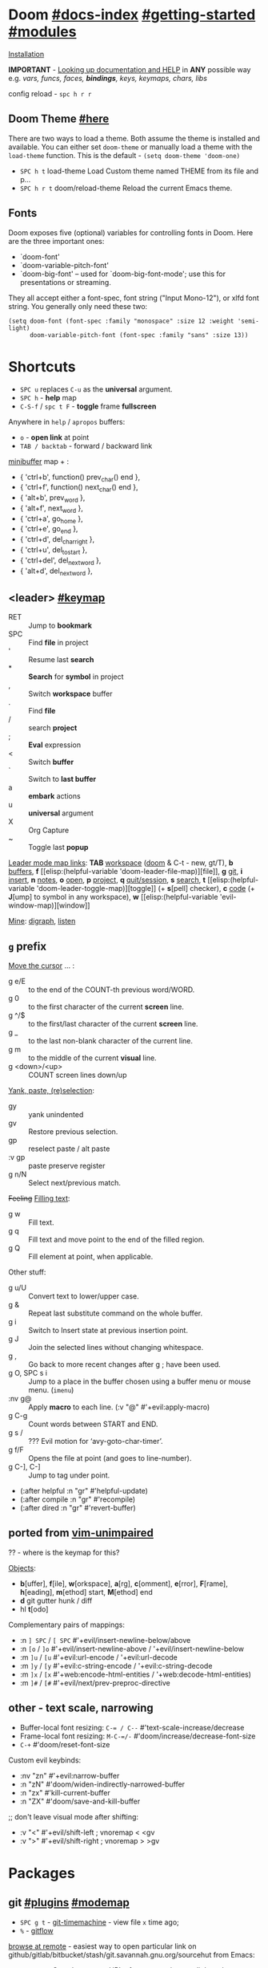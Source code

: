 * Doom [[file:~/.emacs.d/docs/index.org][#docs-index]] [[file:~/.emacs.d/docs/getting_started.org][#getting-started]] [[file:~/.emacs.d/docs/modules.org][#modules]]
[[https://www.emacswiki.org/emacs/GccEmacs][Installation]]

*IMPORTANT* - [[file:~/.emacs.d/docs/getting_started.org::*Looking up documentation and state from within Emacs][Looking up documentation and HELP]] in *ANY* possible way e.g. /vars,
funcs, faces, *bindings*, keys, keymaps, chars, libs/

config reload - ~spc h r r~

** Doom Theme [[https://github.com/hlissner/emacs-doom-themes][#here]]
There are two ways to load a theme. Both assume the theme is installed and
available. You can either set =doom-theme= or manually load a theme with the
=load-theme= function. This is the default - ~(setq doom-theme 'doom-one)~

- ~SPC h t~   load-theme Load Custom theme named THEME from its file and p...
- ~SPC h r t~ doom/reload-theme Reload the current Emacs theme.

** Fonts

Doom exposes five (optional) variables for controlling fonts in Doom. Here
are the three important ones:
+ `doom-font'
+ `doom-variable-pitch-font'
+ `doom-big-font' -- used for `doom-big-font-mode'; use this for
  presentations or streaming.

They all accept either a font-spec, font string ("Input Mono-12"), or xlfd
font string. You generally only need these two:
#+begin_src elisp
(setq doom-font (font-spec :family "monospace" :size 12 :weight 'semi-light)
      doom-variable-pitch-font (font-spec :family "sans" :size 13))
#+end_src

* Shortcuts
:PROPERTIES:
:Sources: [[file:~/.emacs.d/modules/config/default/+evil-bindings.el][+evil-bindings.el]], [[https://github.com/hlissner/doom-emacs/blob/96bea9e9ad4f3e3412472fa0f26a19d19be66a1a/modules/config/default/%2Bbindings.el][bindings.el]], [[file:~/.emacs.d/modules/editor/evil/config.el::;;; Keybinds][evil/config.el]]
:END:

- ~SPC u~ replaces ~C-u~ as the *universal* argument.
- ~SPC h~ - *help* map
- ~C-S-f~ / ~spc t F~ - *toggle* frame *fullscreen*

Anywhere in =help= / =apropos= buffers:
- ~o~ - *open link* at point
- ~TAB / backtab~ - forward / backward link

[[elisp:(helpful-variable 'minibuffer-local-map)][minibuffer]] map + :
- { 'ctrl+b',      function() prev_char() end             },
- { 'ctrl+f',      function() next_char() end             },
- { 'alt+b',       prev_word                              },
- { 'alt+f',       next_word                              },
- { 'ctrl+a',      go_home                                },
- { 'ctrl+e',      go_end                                 },
- { 'ctrl+d',      del_char_right                         },
- { 'ctrl+u',      del_to_start                           },
- { 'ctrl+del',    del_next_word                          },
- { 'alt+d',       del_next_word                          },

** <leader> [[elisp:(helpful-variable 'doom-leader-map)][#keymap]]
- RET :: Jump to *bookmark*
- SPC :: Find *file* in project
- ' :: Resume last *search*
- * :: *Search* for *symbol* in project
- , :: Switch *workspace* buffer
- . :: Find *file*
- / :: search *project*
- ; :: *Eval* expression
- < :: Switch *buffer*
- ` :: Switch to *last buffer*
- a :: *embark* actions
- u :: *universal* argument
- X :: Org Capture
- ~ :: Toggle last *popup*

_Leader mode map links_: *TAB* [[elisp:(helpful-variable 'doom-leader-workspace-map)][workspace]] ([[file:~/.emacs.d/modules/ui/workspaces/README.org::*Commands & Keybindings][doom]] & C-t - new, gt/T), *b* [[elisp:(helpful-variable 'doom-leader-buffer-map)][buffers]], *f* [[elisp:(helpful-variable
 'doom-leader-file-map)][file]], *g* [[elisp:(helpful-variable 'doom-leader-git-map)][git]], *i* [[elisp:(helpful-variable 'doom-leader-insert-map)][insert]], *n* [[elisp:(helpful-variable 'doom-leader-notes-map)][notes]], *o* [[elisp:(helpful-variable 'doom-leader-open-map)][open]], *p* [[elisp:(helpful-variable 'doom-leader-project-map)][project]], *q* [[elisp:(helpful-variable 'doom-leader-quit/session-map)][quit/session]], *s* [[elisp:(helpful-variable 'doom-leader-search-map)][search]], *t* [[elisp:(helpful-variable
 'doom-leader-toggle-map)][toggle]] (+ *s*[pell] checker), *c* [[elisp:(helpful-variable 'doom-leader-code-map)][code]] (+ *J*[ump] to symbol in any workspace), *w* [[elisp:(helpful-variable
 'evil-window-map)][window]]

_Mine_: [[elisp:(helpful-variable 'doom-leader-digraph-map)][digraph]], [[elisp:(helpful-variable 'doom-leader-listen-map)][listen]]
** ~g~ prefix
_Move the cursor_ ... :
- g e/E :: to the end of the COUNT-th previous word/WORD.
- g 0 :: to the first character of the current *screen* line.
- g ^/$ :: to the first/last character of the current *screen* line.
- g _ :: to the last non-blank character of the current line.
- g m :: to the middle of the current *visual* line.
- g <down>/<up> :: COUNT screen lines down/up

_Yank, paste, (re)selection_:
- gy :: yank unindented
- gv :: Restore previous selection.
- gp :: reselect paste / alt paste
- :v gp :: paste preserve register
- g n/N :: Select next/previous match.

+Feeling+ _Filling text_:
- g w :: Fill text.
- g q :: Fill text and move point to the end of the filled region.
- g Q :: Fill element at point, when applicable.

Other stuff:
- g u/U :: Convert text to lower/upper case.
- g & :: Repeat last substitute command on the whole buffer.
- g i :: Switch to Insert state at previous insertion point.
- g J :: Join the selected lines without changing whitespace.
- g , :: Go back to more recent changes after g ; have been used.
- g O, SPC s i :: Jump to a place in the buffer chosen using a buffer menu or
  mouse menu. (=imenu=)
- :nv g@ :: Apply *macro* to each line. (:v  "@"  #'+evil:apply-macro)
- g C-g :: Count words between START and END.
- g s / :: ??? Evil motion for ‘avy-goto-char-timer’.
- g f/F :: Opens the file at point (and goes to line-number).
- g C-], C-] :: Jump to tag under point.
- (:after helpful :n "gr" #'helpful-update)
- (:after compile :n "gr" #'recompile)
- (:after dired :n "gr" #'revert-buffer)

** ported from [[https://github.com/tpope/vim-unimpaired][vim-unimpaired]]
?? - where is the keymap for this?

_Objects_:
- *b*[uffer], *f*[ile], *w*[orkspace], *a*[rg], *c*[omment], *e*[rror], *F*[rame], *h*[eading],
  *m*[ethod] start, *M*[ethod] end
- *d* git gutter hunk / diff
- hl *t*[odo]

Complementary pairs of mappings:
- :n  ~] SPC~ / ~[ SPC~  #'+evil/insert-newline-below/above
- :n  ~[o~ / ~]o~   #'+evil/insert-newline-above / '+evil/insert-newline-below
- :m  ~]u~ / ~[u~   #'+evil:url-encode / '+evil:url-decode
- :m  ~]y~ / ~[y~   #'+evil:c-string-encode / '+evil:c-string-decode
- :m ~]x~ / ~[x~  #'+web:encode-html-entities / '+web:decode-html-entities)
- :m  ~]#~ / ~[#~   #'+evil/next/prev-preproc-directive

** other - text scale, narrowing

- Buffer-local font resizing: ~C-= / C--~ #'text-scale-increase/decrease
- Frame-local font resizing: ~M-C-=/-~  #'doom/increase/decrease-font-size
- ~C-+~   #'doom/reset-font-size

Custom evil keybinds:
- :nv "zn"    #'+evil:narrow-buffer
- :n  "zN"    #'doom/widen-indirectly-narrowed-buffer
- :n  "zx"    #'kill-current-buffer
- :n  "ZX"    #'doom/save-and-kill-buffer

;; don't leave visual mode after shifting:
- :v  "<"     #'+evil/shift-left  ; vnoremap < <gv
- :v  ">"     #'+evil/shift-right  ; vnoremap > >gv

* Packages
** git [[file:~/.emacs.d/modules/tools/magit/README.org::*Plugins][#plugins]] [[elisp:(helpful-variable 'doom-leader-git-map)][#modemap]]
- ~SPC g t~ - [[https://github.com/emacsmirror/git-timemachine][git-timemachine]] - view file =x= time ago;
- ~%~ - [[https://github.com/petervanderdoes/gitflow-avh][gitflow]]

[[https://github.com/rmuslimov/browse-at-remote][browse at remote]] - easiest way to open particular link on
github/gitlab/bitbucket/stash/git.savannah.gnu.org/sourcehut from Emacs:
- ~SPC g Y~ - Copy homepage URL of current project to clipboard.
- ~SPC g y~ - Copy URL to current file (and line if selection is active) to
  clipboard.
- ~SPC g o h~ - Open homepage for current project in browser.
- ~SPC g o o~ - Open URL to current file (and line if selection is active) in
  browser

** evil [[file:~/.emacs.d/modules/editor/evil/README.org::*Features][#features]]
[[file:~/.emacs.d/modules/editor/evil/README.org::*Custom Text Objects][Custom Text Objects]]

- *[[https://github.com/emacs-evil/evil-collection][evil-collection]]* - plugin used as a foundation for flag =+everywhere=, which
  enables evilified keybinds everywhere possible.
- *[[https://github.com/emacs-evil/evil-surround#usage][evil-surround]]* - ~ys~, ~cs~, ~ds~ & [[elisp:(helpful-variable 'evil-surround-mode-map)][modemap]]
- *[[https://github.com/hlissner/evil-multiedit#usage][evil-multiedit]]* - ~M-d / D~ , ~RET~ to exclude, ~C-M-D~ to restore last group. Ex
  command that allows to invoke evil-multiedit with a regular expression -
  =ie[dit]=. There is also a [[https://www.youtube.com/watch?v=zXdT5jY_ui0&list=PLhXZp00uXBk4np17N39WvB80zgxlZfVwj&index=8][quick vid tut]]. Also ~R~ - #'evil-multiedit-match-all.
- *evil-mc* - ~gz ..~. Which-key available. For some reason kbds in
  [[file:~/.emacs.d/.local/straight/repos/evil-collection/modes/evil-mc/evil-collection-evil-mc.el][evil-collection-evil-mc.el]] ain't there.
- *evil-nerd-commenter* - comment any viable /text objects/ (below). ~gc {motion}~
  Inobvious motions: c / *l*[line], *r*[egion], *\* - comment current line and enter
  insert mode on point
- *[[https://github.com/edkolev/evil-lion#usage][evil-lion]]* - allows to align text by some CHAR; ~gl/L {motion} {char}~
- *evil-numbers* - works like C-a/C-x in vim, but here it is ~g-/g=~.
- *evil-exchange* - ~gx {motion}~ - exchange two regions with evil motion

*** [[https://github.com/PythonNut/evil-easymotion][evil-easymotion]] ~gs..~ [[https://www.youtube.com/watch?v=zar4GsOBU0g&list=PLhXZp00uXBk4np17N39WvB80zgxlZfVwj&index=8][#vid]]
Just ~gs spc~ or ~gs /~

When given a selection type ~?~ to see possible command modifier /(kill-move,
kill-stay, teleport, mark, yank ...)/.

=evilem-motion..= - *#nftbew,  kj gj gk
- -/+   :: previous/next-*line*-first-*non-blank*
- )/(   :: forward/backward-*sentence*-begin
- ][    :: forward-*section*-end
- ]]    :: forward-*section*-begin
- []    :: backward-*section*-end
- [[    :: backward-*section*-begin
- s     :: goto-*char-2*
- g k/j :: previous/next-*visual-line*
- g e/E :: backward-*word/WORD-end*
- a/A   :: forward/backward-*arg*

** Development
[[https://github.com/emacs-lsp/lsp-mode][lsp]] - [[https://emacs-lsp.github.io/lsp-mode/tutorials/CPP-guide/][tutorial]], ~SPC c l~ - prefix ([[file:~/.emacs.d/modules/tools/lsp/README.org::*Features][lsp doom features]]).

[[https://github.com/hlissner/doom-snippets][snippets and how to use / write them]]
- :i  [C-tab] #'aya-expand
- :nv [C-tab] #'aya-create

*** eval [[file:~/.emacs.d/modules/tools/eval/README.org::*Features][#features]]
instead of opening console in all browser tabs...

- g r :: +eval:region
- M-r, g R :: Evaluate the whole buffer.
- SPC ; :: Evaluate EXPRESSION and pretty-print its value.

- SPC o r :: Does ‘+eval/open-repl’, but in a popup window.
- SPC o R :: Opens (or reopens) the REPL associated with the current major-mode and place
- SPC c s :: Execute the selected region in the REPL.

- SPC c e :: Evaluate the region if it’s active, otherwise evaluate the whole buffer.
- SPC c E :: +eval:replace-region
- M-ESC :, M-: :: Evaluate EXP and print value in the echo area.
- C-x C-e :: Evaluate sexp before point; print value in the echo area.
- C-c C-y, SPC m c t :: Evaluate a time range by computing the difference between start and end.
- C-c = :: Replace the table field value at the cursor by the result of a calculation.

=eros-eval-defun= - Wrapper for ‘eval-defun’ that overlays results.

*** lookup [[file:~/.emacs.d/modules/tools/lookup/README.org::*Features][#features]]
*K* documentation, g *d*[efinition], g *D* - references, g *f*[ile], g
*I*[mplementations], g *A*[ssignments]

- SPC s T (+lookup/synonyms)              - Look up and insert a synonym for the word at poin...
- SPC s t (+lookup/dictionary-definition) - Look up the definition of the word at point (or s...
- SPC s K (+lookup/in-all-docsets)        - TODO
- SPC s k (+lookup/in-docsets)            - Lookup QUERY in dash DOCSETS.
- SPC s O (+lookup/online-select)         - Run ‘+lookup/online’, but always prompt for the p...
- SPC s o (+lookup/online)                - Look up QUERY in the browser using PROVIDER.
- SPC c t (+lookup/type-definition)       - Jump to the type definition of IDENTIFIER (defaul...
- SPC c k (+lookup/documentation)         - Show documentation for IDENTIFIER (defaults to sy...
- SPC c i (+lookup/implementations)       - Jump to the implementations of IDENTIFIER (defaul...
- SPC c D (+lookup/references)            - Show a list of usages of IDENTIFIER (defaults to ...
- SPC c d (+lookup/definition)            - Jump to the definition of IDENTIFIER (defaults to...
- SPC h O (+lookup/online)                - Look up QUERY in the browser using PROVIDER.

*** hide / fold (hideshow mode)
This mode isn't enabled in all prog-modes.

~C-c @~ prefix:
- C-e/c (hs-toggle-hiding) - Toggle hiding/showing of a block.
- C-d/s (hs-hide-block) - Select a block and hide it.  With prefix arg...
- C-t / C-M-h (hs-hide-all) - Hide all top level blocks, displaying only f...
- C-a / C-M-s (hs-show-all) - Show everything then run ‘hs-show-hook’.  Se...
- C-l/h (hs-hide-level) - Hide all blocks ARG levels below this block.

There's also =hide-sublevels= command

*** Languages
- JS [[file:~/.emacs.d/modules/lang/javascript/README.org::*Commands][#commands]] (js2-mode / tide / js2-refactor / skewer-mode / npm-mode), and
  ~spc h v js map~, also there is [[https://github.com/NicolasPetton/Indium][Indium]] (js development environment), [[https://www.purescript.org/][purescript]],
  [[https://github.com/reasonml-editor/reason-mode][reason-mode]] ([[https://reasonml.github.io][Reason github]] - JavaScript & OCaml ecosystems)
- [[elisp:(helpful-variable 'sh-mode-map)][sh-mode-map]]

**** Golang
todos [0/2]:
- [ ] use goimports or the organize-imports feature of gopls to manage
  adding/removing/organizing imports automatically. -- set it up
- [ ] https://github.com/x-motemen/gore

_Installation_: set and add GOPATH to your path, then run ~doom env~ _outside_ emacs
to regenerate env vars, install [[https://github.com/golang/tools/blob/master/gopls/doc/emacs.md][gopls]], start emacs. For [[file:~/dotfiles/.config/emacs/modules/lang/go/README.org::*Dependencies][golangci-lint]] (see doom
go documentation) i have aur package installed

[[file:~/dotfiles/.config/emacs/modules/lang/go/README.org::*Keybinds][Keybinds]] (SPC m ..)

Other info:
- go-_import_-add (SPC m r i a) - Add a new IMPORT to the list of imports.
- go-goto-_imports_ (SPC m i) - Move point to the block of imports.
- go-remove-unused-_imports_ (SPC m r i r) - Remove all unused imports.
- _godef_-jump (C-c C-j) - Jump to the definition of the expression at POINT.
- _godef_-describe (C-c C-d) - Describe the expression at POINT.
- _godef_-jump-other-window  (C-x 4 C-c C-j)
- basic support for _imenu_ (functions and vars) : (SPC s i)
- ~go-coverage~ display _code coverage_ as calculated by go test
- [[https://github.com/x-motemen/gore][gore]]pl
  - ~C-c C-r~ (gorepl-eval-line) - Evaluate current line.
  - ~C-c C-e~ (gorepl-eval-region) - Evaluate region selected.
  - ~C-c C-l~ (gorepl-run-load-current-file) - Run a GoREPL with a context file in
    it
  - ~C-c C-g~ (gorepl-run) - Start or switch to the GoREPL buffer
- godoc-at-point (SPC m h .) - Show Go documentation for the identifier at
  POINT.
- +go/play-buffer-or-region (SPC m e) - Evaluate active selection or buffer in
  the Go playground.
  ~go-gen-test-default-functions~.
- f-s for jumping to and manipulating the individual parts of function
  signatures. These functions support anonymous functions, but are smart enough
  to skip them when required (e.g. when jumping to a method receiver or
  docstring.) All of these functions accept a prefix argument (C-u), causing
  them to skip anonymous functions.
  - go-goto-imports (SPC m i) - Move point to the block of imports.
  - go-goto-function (C-c C-f f) - Go to the function definition (named or
    anonymous) surrounding point.
  - go-goto-arguments (C-c C-f a) - Go to the arguments of the current function.
  - go-goto-docstring (C-c C-f d) - Go to the top of the docstring of the current
    function.
  - go-goto-function-name (C-c C-f n) - Go to the name of the current function.
  - go-goto-return-values (C-c C-f r) - Go to the return value declaration of the
    current function.
  - go-goto-method-receiver (C-c C-f m) Go to the receiver of the current method.
- [[https://github.com/hlissner/doom-snippets/tree/master/go-mode][Snippets]] (or just [[elisp:(yas/describe-tables)][yas/describe-tables]])

***** Goto bindings
- ] g l - +goto-loop.outer
- ] g v - +goto-conditional.outer
- ] g c - +goto-comment.outer
- ] g C - +goto-class.outer
- ] g F - +goto-call.outer
- ] g f - +goto-function.outer
- ] g a - +goto-parameter.outer

with '[' all same but 'previous':
- [ g l - +goto-previous-loop.outer
- ...

***** [[file:~/.emacs.d/.local/straight/repos/go-mode.el/go-guru.el][Go-guru]]* (code navigation)
- go-guru-peers (SPC m h p) - Enumerate the set of possible corresponding
  sends/receives for
- go-guru-callees (SPC m h C) - Show possible callees of the function call at
  the current point.
- go-guru-callers (SPC m h c) - Show the set of callers of the function
  containing the current point.
- go-guru-describe (SPC m h d) - Describe the selected syntax, its kind, type
  and methods.
- go-guru-freevars (SPC m h v) - Enumerate the free variables of the current
  selection.
- go-guru-pointsto (SPC m h P) - Show what the selected expression points to.
- go-guru-callstack - Show an arbitrary path from a root of the call graph to
  the
- go-guru-referrers (SPC m h r) - Enumerate all references to the object denoted
  by the selected
- go-guru-set-scope - Set the scope for the Go guru, prompting the user to edit
  the previous scope.
- go-guru-whicherrs (SPC m h e) - Show globals, constants and types to which the
  selected
- go-guru-definition - Jump to the definition of the selected identifier.
- go-guru-implements (SPC m h i) - Describe the ’implements’ relation for types
  in the package
- go-guru-hl-identifier - Highlight all instances of the identifier under point.
  Removes
- go-guru-hl-identifier-mode - Highlight instances of the identifier at point
  after a short
- go-guru-definition-other-window - Jump to the defintion of the selected
  identifier in another window

***** Go tag [[https://github.com/brantou/emacs-go-tag/tree/33f2059551d5298ca228d90f525b99d1a8d70364#commands][#commands docs]]
Edit field tags for golang struct fields.

- go-tag-add (SPC m a) - Add field TAGS for struct fields.
- go-tag-remove (SPC m d) - Remove field TAGS for struct fields.
- go-tag-refresh - Refresh field TAGS for struct fields.
- go-tag-open-github - go-tag open Github page.

**** (e)lisp future
[[file:~/.emacs.d/.local/straight/repos/evil-collection/modes/edebug/evil-collection-edebug.el][evil-collection-edebug.el]],  [[elisp:(helpful-variable 'emacs-lisp-mode-map)][#elisp-mode-map]],  [[elisp:(helpful-variable 'elisp-refs-mode-map)][#elisp-refs-mode-map]]
***** debug
[[file:~/.emacs.d/.local/straight/repos/evil-collection/modes/debug/evil-collection-debug.el][evil-collction-debug]] + :
- ‘#’ Toggle ‘print-circle’ for the frame at point.
- ‘:’ Toggle ‘print-gensym’ for the frame at point.
- ‘.’ Expand all the forms abbreviated with “...” in the frame at point.
*** Restclient ([[https://github.com/pashky/restclient.el][restclient-mode]]) [[https://codelearn.me/2017/10/22/restclient.html][#examples]] [[https://www.youtube.com/watch?v=fTvQTMOGJaw][#vid-demo]]
- [[elisp:(helpful-variable 'restclient-mode-map)][> restclient-mode-map]]
- [[elisp:(helpful-variable 'restclient-outline-mode-map)][> restclient-outline-mode-map]]
- [[elisp:(helpful-variable 'restclient-response-mode-map)][> restclient-response-mode-map]]

Files ending with ~.http~ will have restclient-mode enabled by default.

- ~company-restclient~ (C-<leader>) - ‘company-mode’ completion back-end for
  ‘restclient-mode’.
- ~restclient-jump-next/prev~ (] ] / [ [) - Jump to next/prev request in buffer.
- ~restclient-show-info~ (C-c TAB)
- ~restclient-mark-current~ (C-c C-.) - Mark current request.
- ~restclient-outline-mode~ - Minor mode to allow show/hide of request bodies by
  TAB.
- ~restclient-response-mode~ - Minor mode to allow additional keybindings in
  restclient response buffer.
- ~restclient-copy-curl-command~ (SPC m c) - Formats the request as a curl
  command and copies the command to the clipboard.
- ~restclient-http-send-current~ (SPC m e) - Sends current request.
- ~restclient-narrow-to-current~ (C-c n n) - Narrow to region of current request
- ~restclient-http-send-current-raw~ (SPC m E) - Sends current request and get
  raw result (no reformatting or syntax highlight o…
- ~restclient-jq-interactive-result~ - Run jq interactively on a restclient JSON
  response buffer.
- ~restclient-toggle-body-visibility~ (z a)
- ~evil-collection-restclient-result-mode~ - A minor mode to attach to
  ‘restclient’ results
- ~restclient-http-send-current-stay-in-window~ (C-c C-v) - Send current request
  and keep focus in request window.
- ~restclient-toggle-body-visibility-or-indent~  (TAB)
- ~C-c C-i~: show information on resclient variables at point

** Navigation
*** window-select [[file:~/.emacs.d/modules/ui/window-select/README.org::*Description][#description]] ~spc w w~
I'm using ace-window. Kill windows, move them around, split them and more by
using the dispatch keys. (Hit ~?~ to bring up the dispatch menu.)

*** dired [[file:~/.emacs.d/modules/emacs/dired/README.org::*Keybindings][#kbds]], [[elisp:(helpful-variable 'dired-mode-map)][#modemap]]
- ~M~ - change permissions
- ~o~ - sort by modes.
- ~O~ - change the owner.
- ~SPC .~ - create or find a file
- ~*~ - select all directories.
- ~C~ - copy to another window
- ~R~ - move to another window
- ~i~ - edit file/dir name

*** ranger [[https://github.com/ralesi/ranger.el#ranger-key-bindings][#kbds]]
+ *Basic Commands*
  - ? :: show basic commands in the minibuffer
  - du :: show selected files, file size
  - q / ZZ :: close tab or disable (quit) ranger
  - Q / ZQ :: disable (quit) ranger
  - C-r :: refresh ranger buffer
+ *Navigation*. hjkl, gg, G, C-b/f - same.
  - </> :: to previous/next directory
  - gh :: to home directory
  - K/C-u / J/C-d :: scroll ranger window half page up/down
  - C-k/j :: scroll preview window up/down
  - ]/[ :: next/previous parent directory
  - ;M-{ / ;M-} :: previous/next marked file / directory
+ *Search* for a File / Directory
  - f :: search for file / directory
+ *Copy, Rename/Move or Delete*. When the copy command is called by pressing ;C,
  and only a single file or directory is selected. Then a you'll be asked to
  enter a new name. However when it's called with multiple marked files /
  directories, then a you'll be asked for the path to the target directory.
  - ;C :: copy the current/marked file(s) / dir(s)
  - R :: rename/move the current/marked file(s) / dir(s)
  - D :: delete the current/marked file(s) / dir(s)
  - ;d :: flag current file/dir for deletion, and select next
  - ;x :: delete flagged file(s) / dir(s)
+ *Subdirectories*
  - I :: insert subdirectory from selected folder
  - gk/j :: move to prev/next subdirectory
+ *Marking*
  - t :: toggle mark on current file / directory
  - ;m/C-SPC/TAB :: mark current file / dir, and select next
  - ;u :: unmark current file / dir, and select next
  - ;U :: unmark all files
  - v :: invert all marks
  - " :: mark files (regexp)
+ *Sorting*. Capital 2nd letter for reverse sorting
  - on :: name
  - oe :: extension
  - os :: size
  - ot :: modified date/time
  - oc :: created date/time
  - zd :: sort directories first or last
+ *Toggles / Settings*
  - i :: toggle the preview window
  - zh :: toggle hidden files (e.g. dotfiles)
  - zi :: toggle literal / full-text previews
  - zf :: toggle image full-size / fit to window
  - zP :: toggle between full ranger / deer-mode
  - zp :: toggle file details in deer-mode
  - z-/+ :: reduce/increase number of parent windows
+ *Shell*
  - ! :: run shell command on file
  - ;& :: run async shell command on file
  - S :: eshell popup window
+ *Writable Dired Mode*. WDired mode changes the file listings buffer to editable
  text. This makes it easier to rename multiple files. Depending on the width of
  the Emacs frame. It might be useful to toggle off the preview window, by
  pressing: i. Before starting WDired mode. This leaves more room for editing
  the file names.
  - C-c C-e :: start WDired mode
  - C-c C-c/C-x C-s :: finish, rename changed file names, exit WDired mode
  - C-c C-k/C-c ESC :: abort, reverting any changes
  - C-x C-q :: exit, ask to save/revert modified file names
+ *Other*. (create dir, diff, revert, hide)
  - ;+/+ :: create directory
  - ;=/= :: diff: current file and asks for 2nd file
  - ;g :: revert current buffer, with file on disk
  - ;k :: kill (hide) marked lines, C-r to unhide

-----

+ *Bookmark Navigation*. By creating bookmarks with the name ranger-?, where ? can
  be any single key.
  - `/' :: go to bookmark
  - m :: set bookmark
  - um :: delete bookmark
  - B :: show the bookmarks prompt
+ *Tab and History Usage*.
  - gn :: create a new tab
  - gt/T :: go to next/previous tab
  - gc :: close current tab
  - uq :: restore the last closed tab
  - zz :: search through history
  - H/L :: history back/next
+ *Copy and Paste Functionality*.
  - yy :: mark files to copy
  - dd :: mark files to move
  - pp :: paste files in copy ring
  - po :: paste files in copy ring and overwrite existing
  - p? :: show the copy contents
+ *Selected File Actions*
  - w v/s :: Open current file as a split with previously opened window
  - w f :: Open current file in a new frame.
  - w j :: Open current file in ‘other-window’.
  - w e :: Open the current file or dired marked files in external - modifier-cache
*** ibuffer [[file:~/.emacs.d/.local/straight/repos/evil-collection/modes/ibuffer/evil-collection-ibuffer.el][evil-collection-ibuffer.el]]
*Important*: if any kbds doesn't work - call it from =emacs-state=!

+ *Marking*. ~m u U d~ - as expected, others:
  - ‘* c’ - *Change* all OLD marks to NEW marks.
  - ‘* m’ - Mark all *modified* buffers, regardless of whether they have an
    associated file.
  - ‘* M’ - Mark buffers *by major* mode.
  - ‘* u’ - Mark all "*unsaved*" buffers. This means that the buffer is modified,
    and has an associated file.
  - ‘* s’ - Mark all buffers whose name begins and ends with *‘*’*.
  - ‘* e’ - Mark all buffers which have an associated file, but that file
    doesn’t currently exist.
  - * z :: Mark buffers whose associated file is compressed.
  - ‘* r’ - Mark all *read-only* buffers.
  - ‘* /’ - Mark buffers in *‘dired-mode’*.
  - ‘* h’ - Mark buffers in ‘help-mode’, ‘apropos-mode’, etc.
  - . :: Mark buffers which have not been viewed in ‘ibuffer-old-time’ hours.
  - ‘d’ - Mark the buffer at point for *deletion*.
  - ‘% n/m/f/g’ - Mark buffers by name / major mode / filename / content, using
    a *regexp*.
  - % L :: Mark all locked buffers.
  - { / } - backwards/forwards-next-marked
  - t, M :: Toggle modification flag of marked buffers.
  - ~ - *toggle* marks
  - M-DEL, * * :: Unmark all buffers with mark MARK.
  - DEL :: Unmark the buffers in the region, or previous ARG buffers.
+ *Operations* on marked buffers:
  - ‘S’ - Save the marked buffers.
  - ‘A’ / g v - View the marked buffers in the selected frame.
  - ‘H’ - View the marked buffers in another frame.
  - ‘V’ - Revert the marked buffers.
  - ‘T’ - Toggle read-only state of marked buffers.
  - ‘L’ - Toggle lock state of marked buffers.
  - ‘D’ - Kill the marked buffers.
  - ‘M-s a C-s’ - Do incremental search in the marked buffers.
  - ‘M-s a C-M-s’ - Isearch for regexp in the marked buffers.
  - ‘r’ - Replace by regexp in each of the marked buffers.
  - <normal-state> R           do-rename-uniquely
  - ‘Q’ - Query replace in each of the marked buffers.
  - ‘I’ - As above, with a regular expression.
  - ‘P’ - Print the marked buffers.
  - ‘O’ - List lines in all marked buffers which match a given regexp (like the
    function ‘occur’).
  - M-s a C-o, O :: Uses ‘pdf-occur-search’, if appropriate.
  - ‘X’ - Pipe the contents of the marked buffers to a shell command.
  - ‘N’ - Replace the contents of the marked buffers with the output of a shell
  - !, F :: Run shell command COMMAND separately on files of marked buffers.
  - | :: Pipe the contents of each marked buffer to shell command COMMAND.
      command.
  - ‘E’ - Evaluate a form in each of the marked buffers. This is a very flexible
    command. For example, if you want to make all of the marked buffers
    read-only, try using (read-only-mode 1) as the input form.
  - ‘W’ - As above, but view each buffer while the form is evaluated.
  - ‘k’ - Remove the marked lines from the *Ibuffer* buffer, but don’t kill the
    associated buffer.
  - ‘x’ - Kill all buffers marked for deletion.
+ *Filtering* (call from =emacs-state=):
  - ‘/ SPC’ - Select and apply filter chosen by completion.
  - ‘/ RET’ - Add a filter by any major mode.
  - ‘/ m’ - Add a filter by a major mode now in use.
  - ‘/ M’ - Add a filter by derived mode.
  - ‘/ n’ - Add a filter by buffer name.
  - ‘/ c’ - Add a filter by buffer content.
  - ‘/ b’ - Add a filter by basename.
  - ‘/ F’ - Add a filter by directory name.
  - ‘/ f’ - Add a filter by filename.
  - ‘/ .’ - Add a filter by file extension.
  - ‘/ i’ - Add a filter by modified buffers.
  - ‘/ e’ - Add a filter by an arbitrary Lisp predicate.
  - ‘/ >’ - Add a filter by buffer size.
  - ‘/ <’ - Add a filter by buffer size.
  - ‘/ *’ - Add a filter by special buffers.
  - ‘/ v’ - Add a filter by buffers visiting files.
  - ‘/ s’ - *Save* the current *filters* with a name.
  - ‘/ r’ - *Switch* to previously *saved* filters.
  - ‘/ a’ - *Add saved* filters to current filters.
  - ‘/ &’ - Replace the top two filters with their logical *AND*.
  - ‘/ |’ - Replace the top two filters with their logical *OR*.
  - ‘/ p’ - *Remove* the top filter. (like /pop/)
  - ‘/ !’ - Invert the logical sense of the top filter.
  - ‘/ d’ - Break down the topmost filter.
  - ‘/ /’ - *Remove all* filtering currently in effect.
+ *Filter group*:
  - ‘/ g’ - *Create* filter group from filters.
  - ‘/ P’ - *Remove* top filter group.
  - ‘TAB / C-j / M-n / ]]’ - Move to the *next* filter group.
  - ‘M-p / C-k / [[’ - Move to the *previous* filter group.
  - ‘/ \’ - *Remove all* active filter groups.
  - ‘/ S’ - *Save* the current groups with a name.
  - ‘/ R’ - *Restore* previously *saved* groups.
  - ‘/ X’ - *Delete* previously *saved* groups.
  - g x :: *Kill* the filter group *at point*.
  - M-j :: Move point to the filter group whose name is NAME.
  - s D :: decompose-filter-group
+ *Sorting*:
  - ‘,’ - Rotate between the various sorting modes.
  - ‘o i’ - Reverse the current sorting order.
  - ‘o a’ - Sort the buffers lexicographically.
  - ‘o f’ - Sort the buffers by the file name.
  - ‘o v’ - Sort the buffers by last viewing time.
  - ‘o s’ - Sort the buffers by size.
  - ‘o m’ - Sort the buffers by major mode.
+ Other commands:
  - ‘g’ - Regenerate the list of all buffers. Prefix arg means to toggle whether buffers that match ‘ibuffer-maybe-show-predicates’ should be displayed.
  - ‘C-c C-a’ - Toggle automatic updates.
  - ‘`’ - Change the current display format.
  - M-g, J :: Move point to the buffer whose name is NAME.
  - ‘SPC’ - Move point to the next line.
  - ‘C-p’ - Move point to the previous line.
  - ‘h’ - This help.
  - ‘=’ - View the differences between this buffer and its associated file.
  - <normal-state> g o         visit-buffer-other-window
  - <normal-state> C-o         visit-buffer-other-window-noselect
  - C-x 5 RET :: Visit the buffer on this line in another frame.
  - M-o :: Visit the buffer on this line, and delete other windows.
  - C-t :: Visit the tags table in the buffer on this line.  See ‘visit-tags-table’.
  - X :: Bury the buffer on this line.
  - y b :: Copy buffer names of marked (or next ARG) buffers into the kill ring.
  - y f :: Copy filenames of marked (or next ARG) buffers into the kill ring.
  - - :: Add REGEXP to ‘ibuffer-tmp-hide-regexps’.
  - + :: Add REGEXP to ‘ibuffer-tmp-show-regexps’.
  - g v :: do-view
  - C-x v, g V :: As ‘ibuffer-do-view’, but split windows horizontally.

**** Filtering
Each Ibuffer buffer has its *own stack* of active filters. For example, you can
create an Ibuffer buffer displaying only ‘emacs-lisp-mode’ buffers via ‘/ RET
emacs-lisp-mode RET’.

You can also *combine* filters. For example, suppose you only want to see buffers
in ‘emacs-lisp-mode’, whose names begin with "gnus":

: / RET emacs-lisp-mode RET
: / n ^gnus RET

Additionally, you can *OR* the top two filters together with ~/ |~ (*AND* with ~/ &~)

Filters can also be saved and restored using mnemonic names: see the
functions ‘ibuffer-save-filters’ and ‘ibuffer-switch-to-saved-filters’.

**** Filter Groups
A filter group is basically a named group of buffers which
match a filter, which are displayed together in an Ibuffer buffer.

Just like filters themselves, filter *groups act as a stack*. The first filter
group is used. The filter groups are displayed in this order of *precedence*.

You may *rearrange* filter groups by using the usual pair ‘C-k’ and ‘C-y’. Yanked
groups will be inserted before the group at point.

** Completion
~M-/~ - #'dabbrev-expand - Expand previous word "dynamically".

- vertico [[file:~/.emacs.d/modules/completion/vertico/README.org::*Vertico keybindings][#kbds]] [[elisp:(helpful-variable 'vertico-map)][#modemap]], also check [[file:~/.emacs.d/modules/completion/vertico/README.org::*Orderless filtering][Orderless filtering]] , ~C-SPC~ embark-preview
- syntax (flycheck) [[file:~/.emacs.d/modules/checkers/syntax/README.org::*Features][#features]] [[elisp:(helpful-variable 'flycheck-mode-map)][#modemap]] [[elisp:(helpful-variable 'flycheck-error-list-mode-map)][#list modemap]]

*** company [[file:~/.emacs.d/modules/completion/company/README.org::*Code completion][#Code completion]] ~C-SPC~ to trigger completion.
~C-SPC/@~ - (cmds! (not (minibufferp)) #'company-complete-common)

- [[elisp:(helpful-variable 'company-active-map)][company-active-map]], "C-w" doesn't interfere with `evil-delete-backward-word'
- [[elisp:(helpful-variable 'company-search-map)][company-search-map]] (~C-s~)

Omni-completion :prefix "C-x":
- :i "C-l"    #'+company/whole-lines
- :i "C-k"    #'+company/dict-or-keywords
- :i "C-f"    #'company-files
- :i "C-]"    #'company-etags
- :i "s"      #'company-ispell
- :i "C-s"    #'company-yasnippet
- :i "C-o"    #'company-capf
- :i "C-n"    #'+company/dabbrev
- :i "C-p"    #'+company/dabbrev-code-previous

*** spell (dictionary) [[file:~/.emacs.d/modules/checkers/spell/README.org::+TITLE: checkers/spell][#source]] [[https://gitlab.com/ideasman42/emacs-spell-fu][spell-fu]]
Flycheck might be slow and won't be running automatically as of emacs 28, that's
why i use default option - /spell-fu/.

Dictionary is set by =ispell-dictionary= variable. Can be changed locally with the
function =ispell-change-dictionary=.

For now i removed spell from my init & config files cuz don't need those.
Settings i used (besides having /aspell, aspell-en, aspell-ru/ installed on pc):
#+begin_src elisp
(after! spell-fu
  (setq spell-fu-idle-delay 0.5))  ; default is 0.25
(setq-default ispell-dictionary "en")
#+end_src

Evil already defines 'z=' to `ispell-word' = correct word at point

- :n  "zg"   #'+spell/add-word
- :n  "zw"   #'+spell/remove-word
- :m  "[s"   #'+spell/previous-error
- :m  "]s"   #'+spell/next-error)

** Info [[file:~/.emacs.d/.local/straight/repos/evil-collection/modes/info/evil-collection-info.el][evil-collection-info.el]]
#+begin_comment
Info files are created from Texinfo source files. You can use the same source
file to make a printed manual or produce other formats, such as HTML and
DocBook.

The ‘makeinfo’ command converts a Texinfo file into an Info file;
‘texinfo-format-region’ and ‘texinfo-format-buffer’ are GNU Emacs functions that
do the same.
#+end_comment

~SPC h i~ (info) - Enter Info, the documentation browser. _Numeric prefix_ to this
command switches / creates Info buffer with that number. (They r *independent*)

~M-h~ (Info-help) - Enter the Info tutorial.

~g ?~ (Info-summary) - Display a brief summary of all Info commands.

_Basics:_
- ~g k/j~ or ~C-k/j~ (Info-prev/next) - Go to the "previous/next" node, but C-k/j
  also counts nesting.
- ~g [ / ]~ or ~TAB / S-TAB~ (Info-prev/next-reference) - Move cursor to the
  previous/next cross-reference (link)
- ~g m~ (Info-menu) - Go to the node pointed to by the menu item.
- ~u~ (Info-up) - Go to the superior node of this node.
- ~C-o/t~ (Info-history-back) - Go back in the history
- ~TAB~ (Info-history-forward) - Go forward in the history (_doesn't work_)
- ~i~ (*Info-index*) - You can get to the index from the main menu of the file with
  the ‘m’ command and the name of the index node; then you can use the ‘m’
  command again in the index node to go to the node that describes the topic you
  want. ~i~ is just a short-cut, which does all of that for u. It searches the
  index for a given topic (a string) and goes to the node which is listed in the
  index for that topic. *Very powerful command, lets u get info on any
  'mode'-related thing*.
- ~I~ (Info-virtual-index) - behaves like ‘i’, but constructs a virtual info node
  displaying the results of an index search, making it easier to select the one
  you want.
- ~g L~ (Info-history) - Go to a node with a menu of visited nodes.
- ~d~ (Info-directory) - Go to the Info directory node. Which is the first one you
  saw when you entered Info, has a menu which leads (directly or indirectly,
  through other menus)
- ~g t~ (Info-top-node) - command moves to the ‘Top’ node of the *manual*.
- ~g T~ (Info-toc) - Go to a node with table of contents of the c...

_Advanced:_
- ~a~ (info-apropos) - If you aren’t sure which manual documents the topic you are
  looking for. It prompts for a string and then looks up that string in *all* the
  indices of *all* the Info documents installed on your system.
- ~g G~ (Info-goto-node) - If you know a node’s name, you can go there using this
  command. ~gTop<RET>~ is same as ~g t~ (info-top-node).
- ~g 1..9~ (Info-nth-menu-item) - Go to the node of the Nth menu item. They are
  short for the ‘m’ command together with a name of a menu subtopic.
- ~M-n~ (clone-buffer) - creates a new *independent* Info buffer. The new buffer
  starts out as an exact copy of the old one, but you will be able to move
  independently between nodes in the two buffers.
- ~SPC h 4 i~ (info-other-window) - Like ‘info’ but show the Info buffer in
  anoter window

#+CAPTION: produce new Info buffers
#+begin_comment
In Emacs Info, you can also produce new Info buffers by giving a numeric prefix
argument to the ‘m’ and ‘g’ commands. ‘C-u m’ and ‘C-u g’ go to a new node in
exactly the same way that ‘m’ and ‘g’ do, but they do so in a new Info buffer
which they select in another window.

Or use a numeric prefix argument for the ‘C-h i’ command (‘info’) which switches
to the Info buffer with that number. Thus, ‘C-u 2 C-h i’ switches to the buffer
‘*info*<2>’, creating it if necessary.
#+end_comment

To look up Info-mode _variables_ go ~SPC h i~ -> ~g m~ -> Info -> ~g G Variables~

- ~f~ :: following cross reference (part 1.7 of ~M-h~)
- f? :: list all references in cur. node
** Embark [[https://github.com/oantolin/embark/wiki/Default-Actions][#default-actions]] [[file:~/.emacs.d/.local/straight/repos/evil-collection/modes/embark/evil-collection-embark.el][evil-collection-embark.el]]
*Emacs Mini-Buffer Actions Rooted in Keymaps*

Thing that allows u to:
- Insert a minibuffer candidate into the buffer (~i~)
- Visit a package’s URL from the minibuffer (~C-h p {package}~ -> ~spc ; u~)
- Add a keybinding for a command name from anywhere it appears: ~spc a~ on
  =dired-jump= -> l (set local kbd (globally is also there))
- Export buffer candidates to ibuffer (~spc ,~ -> ~spc ; E~), same with files &
  variables.
- Export grep or line candidates to a grep buffer: ~{any seach cmd}~ ->
  =embark-export= (~E~) -> ~C-c C-f~ to turn on 'follow on point'

*** Acting on targets
This package provides a sort of right-click contextual menu for Emacs, accessed
through the ‘embark-act’ command (which you should bind to a convenient key),
offering you relevant _actions_ to use on a _target_ determined by the context:

- In the *minibuffer*, the target is the current top completion candidate.
- In the *Completions* buffer the target is the completion at point.
- In a *regular buffer*, the target is the region if active, or else the file,
  symbol, URL, s-expression or defun at point.

Multiple *targets* can be present at the same location and you can *cycle* between
them by repeating the ‘embark-act’ key binding.

Embark behaviors are configurable via the variable =embark-indicators=. Instead
of selecting an action via its key binding, you can select it by name with
completion by typing ‘C-h’ after ‘embark-act’.

*Configuring* which actions are offered for a *type*: =embark-keymap-alist=
associates target types with variables containing keymaps, and those keymaps
containing bindings for the actions.

#+NAME: For example
#+begin_comment
In the default configuration the type ‘file’ is associated with the symbol
‘embark-file-map’. That symbol names a keymap with single-letter key bindings
for common Emacs file commands, for instance ‘c’ is bound to ‘copy-file’. This
means that if you are in the minibuffer after running a command that prompts for
a file, such as ‘find-file’ or ‘rename-file’, you can copy a file by running
‘embark-act’ and then pressing ‘c’.
#+end_comment

These action keymaps are very convenient but not strictly necessary when using
‘embark-act’: you can use any command that reads from the minibuffer as an
action and the target of the action will be inserted at the first minibuffer
prompt. After running ‘embark-act’ all of your key bindings and even
=‘execute-extended-command’= can be used to run a command. _For example_, if you
want to replace all occurrences of the symbol at point, just use ‘M-%’ as the
action, there is no need to bind ‘query-replace’ in one of Embark’s keymaps.

The *actions* in =embark-general-map= are available always. By *default* this includes
*bindings* to save the current candidate in the kill ring and to insert the
current candidate in the target buffer.

Emacs commands often do not set useful category metadata so the Marginalia
(https://github.com/minad/marginalia) package, which supplies this missing
metadata, is highly recommended for use with Embark.

~embark-act RET~ usually runs the *default* action on target (in minibuffer - first
candidate, in buffer - default action bound to 'RET' keymap (like /browse-url/ on
links))

~embark-dwim~ runs *default* action for 1st target found (handy in non-minibuffers).
Default behaviour is:
- Open the file at point.
- Open the URL at point in a web browser (using the ‘browse-url’ command).
- Compose a new email to the email address at point.
- In an Emacs Lisp buffer, if point is on an opening parenthesis or right after
  a closing one, it will evaluate the corresponding expression.
- Go to the definition of an Emacs Lisp function, variable or macro at point.
- Find the file corresponding to an Emacs Lisp library at point.

In *Embark Actions* buffer (embark's /Which-key/) you can scroll that buffer with
_usual_ ~C-M-(S-)v~ - =scroll-other-window(-down)=

By default Doom uses =embark-which-key-indicator=, but embark comes with its own
indicators, which u can look up in embark's /Info -> 3.1 Showing ../

~C-h~ =embark-help-key= (after =embark-act=) - will prompt you for the name of an
action with completion (but feel free to enter a command that is not among the
offered candidates!). You can press ‘embark-keymap-prompter-key’, which is ‘@’
by default, at the prompt and then one of the key bindings to enter the name of
the corresponding action.

*** Working with sets of possible targets (~collect~ / ~export~)
- ~S~ =embark-collect-snapshot= - produces a buffer listing all the current
  candidates.
- ~E~ =embark-export= - command tries to open a buffer in an appropriate major mode
  for the set of candidates. If the candidates are files export produces a Dired
  buffer; if they are buffers, you get an Ibuffer buffer; and if they are
  packages you get a buffer in package menu mode.

#+NAME: embark-consult (for wgrep mostly)
#+begin_comment
If you use the grepping commands from the [[https://github.com/minad/consult/][Consult]] package, ‘consult-grep’,
‘consult-git-grep’ or ‘consult-ripgrep’, then you’ll probably want to install
and load the ‘embark-consult’ package, which adds support for exporting a list
of grep results to an honest grep-mode buffer, on which you can even use wgrep
if you wish.
#+end_comment

#+NAME: collect vs export (prefer 'export' over 'collect')
#+begin_comment
Prefer ‘embark-export’ since when an exporter to a special major mode is
available for a given type of target, it will be more featureful than an Embark
collect buffer, and if no such exporter is configured the ‘embark-export’
command falls back to the generic ‘embark-collect-snapshot’.
#+end_comment

=embark-collect-live= useless with /vertico/.

*** Switching command without losing input | ~embark-become~
~B~ =embark-become= - change current command keeping your input (like
/switch-to-buffer/ -> /find-file/)

** Utility
- [[https://github.com/tecosaur/emacs-everywhere#usage][everywhere]] - Invoke Emacs everywhere
- [[file:~/.emacs.d/modules/ui/popup/README.org::*Commands][popup]]:
  + C-~ (+popup/raise) - Raise the current popup window into a regular window
  + C-` (+popup/toggle) - Toggle any visible popups.
  + SPC ~  (+popup/toggle) - Toggle any visible popups.
  + C-x p  (+popup/other) - Cycle through popup windows, like ‘other-window’....
- [[file:~/.emacs.d/modules/tools/editorconfig/README.org::*Features][editorconfig]]
- better-jumper, [[https://github.com/gilbertw1/better-jumper#comparison-with-evil-jump][here]] is it's comparison to evil-jump. Basically its ~C-i / o~
  functionality. But if u type ~M-x better-..~ u will get all its possible
  functions, among which is =better-jumper-jump-newest=, which doesn't have kbd,
  but jus keep it in mind. Nothing else interesting there.
- =evil-quick-diff= - used to diff and edit two separate blocks of text.
- [[https://github.com/hlissner/doom-emacs/blob/develop/modules/tools/pass/README.org#description][pass]] - ~M-x pass~; view [[https://git.zx2c4.com/password-store/about/][pass man page]]
- [[https://github.com/hlissner/doom-emacs/blob/develop/modules/term/vterm/README.org][vterm]] - new terminal
- [[https://github.com/emacsmirror/undo-tree/blob/master/undo-tree.el][undo-tree]] (shortcuts bit below in doc.)
- [[https://www.emacswiki.org/emacs/AproposMode][apropos-mode]] - obtain information about the Emacs entities that match a
  regular expression (regexp) or keywords that you type.
- Nov [[https://depp.brause.cc/nov.el/][#docs]] [[file:~/.emacs.d/.local/straight/repos/evil-collection/modes/nov/evil-collection-nov.el][evil-collectoin-nov.el]]

Some other modes: [[file:~/.emacs.d/.local/straight/repos/evil-collection/modes/xref/evil-collection-xref.el][evil-collection-xref.el]],

*** EWW - Emacs Web Wowser
[[file:~/.emacs.d/.local/straight/repos/evil-collection/modes/eww/evil-collection-eww.el][evil-collection-eww.el]] - bookmarks, buffers list, open, external ...

- M-RET :: *open* URL (or same page if not on URL) at point in *new buffer*
- g h :: list browsing *history*. The history is lost when EWW is quit. If you
  want to remember websites - use bookmarks. History limit is stored in
  =eww-history-limit= var.
- <tab> / <backtab> :: shr *next / previous link*
- g h :: list browsing *history*. The history is lost when EWW is quit. If you
  want to remember websites - use bookmarks. History limit is stored in
  =eww-history-limit= var.
- r/R (eww-readable) :: attampt to determine which part of the doc contains the
  'readable' text, and will only display this part. This usually gets rid of
  menus and the like.

M-C - toggle whether to use HTML-specified colors or not. (=shr-use-colors=
variable)

Hotkeys below are the default hotkeys. They r shadowed, but relevant if u enter
'insert mode' in eww buffer (or if called from =emacs-state=):
#+begin_comment
TAB (shr-next-link)
C (url-cookie-list)
D (eww-toggle-paragraph-direction)
E (eww-set-character-encoding)
G (eww)
H (eww-list-histories)
S (eww-list-buffers)
b (eww-add-bookmark)
g (eww-reload)
h (describe-mode)
l/n (eww-back/next-url)
p/r (eww-previous/forward-url)
s (eww-switch-to-buffer)
t (eww-top-url)
v (eww-view-source)
w (eww-copy-page-url) - copy current page's url to kill ring
DEL (scroll-down-command)
<delete> (scroll-down-command)
#+end_comment

_Commands_:
- eww-open-file :: open a local HTML file

*** Xwidget [[file:~/.emacs.d/.local/straight/repos/evil-collection/modes/xwidget/evil-collection-xwidget.el][evil-collection-xwidget.el]]
Inside the web browser, you can type ‘e’ to enter “edit mode”, where self
inserting characters are passed to the WebKit widget, or ‘C-s’ to perform
incremental search on the contents of the WebKit widget.

In [[https://github.com/jave/xwidget-emacs#webkit-hints][hints section]] author sais that he uses =ffap= to go to links, but for me it
only renders link on cur. page.

~C-s~ - incremental search inside WebKit buffers.

"shadowed" ones:
- RET :: xwidget-webkit-insert-string
- a   :: xwidget-webkit-adjust-size-dispatch
- e   :: xwidget-webkit-edit-mode
- w   :: xwidget-webkit-current-url
- H   :: xwidget-webkit-browse-history
- g   :: revert-buffer
- w   :: xwidget-webkit-current-url

*** IRC [[file:~/.emacs.d/modules/app/irc/README.org::*An IRC Client in Emacs][#kbds]] ~SPC m~
#+NAME: what is IRC
#+begin_comment
[[https://github.com/emacs-circe/circe/wiki/Introduction-to-IRC][Introduction to IRC]]

Contrary to most Instant Messenger (IM) systems, users usually don’t
connect to a central server.  Instead, users connect to a random server
in a network, and servers relay messages from one to the next.

Here’s a typical example:

When you connect to the Libera.Chat network (‘https://libera.chat’),
you point your IRC client at the server ‘irc.libera.chat’.  That server
will redirect your client to a random server on the network, such as
‘zirconium.libera.chat’.

Once you’re connected, you can send messages to all other users
connected to the same network, and you can join all channels on the same
network.  You might join the ‘#emacs’ and the ‘#rcirc’ channels, for
example.  (Typically, channel names begin with a hash character.)

Once you have joined a channel, anything you type will be broadcast
to all the other users on the same channel.
#+end_comment

- Channel activity is tracked in the mode line. C-c C-SPC cycles through
  channels with activity, and back to the buffer you came from.
- A fools list complements the ignore list. Lines from fools are by default
  hidden, but can be shown temporarily with a keyboard command. This makes it
  possible to ignore some annoying person, but still figure out what is going on
  in case someone starts talking with them.
- Both the ignore and fool features do not only ignore people, but try to be
  smart about also ignoring those who address the ignored person.

For private messages, Circe creates a query buffer, which is dedicated to the
conversation with a single other individual. Circe tries to keep track of the
nick of that individual. - What is the difference from DCC?

[[https://github.com/emacs-circe/circe/wiki/Configuration][Configuration]]

[[https://github.com/emacs-circe/circe/wiki/Using-Circe-with-IRC-bouncers-like-ZNC][Bouncer (znc)]]

**** Commands
- /SAY text :: Say ~text~ to the current target. This is useful to prevent a
  misinterpretation of a slash at the beginning of a line.
- /ME action :: Tell the current channel that you are doing =action=. This is
  usually displayed to others as follows (where =padawan= is your nick): ~/ME
  smiles at the people in the channel.~ -> ~padawan smiles at the people in the
  channel.~
- M-x circe-reconnect :: reconnects current IRC seccion, i.e. ur net died.
- /JOIN channel [key] :: Join =channel=, optionally supplying a =key=. Some
  channels have a keyword set so that only those in the know can join it. This
  is rare, though.
- /PART [reason] :: leave cur. channel. You can give a =reason=, too.
- /NAMES [channel] / C-c C-n :: get a list of people on the cur. channel, or
  possibly on =channel=
- topic [newtext] :: retrieves or sets the topic of the current channel. The
  topic is a (more or less) long line of text, usually announcing important URLs
  or events.
- /CHTOPIC / C-c C-t :: Replace the current input line with a command to set the
  topic as it is at the moment. This is useful if you want to change the topic
  slightly.
- /WL [number] :: Who Left command, useful on =netsplit= & =netmerge=. [[https://github.com/emacs-circe/circe/wiki/Commands#wl-number][#docs]]
- /MSG nick text :: send =nick= a message containing =text=. This is equivalent
  to opening (or switching to) a query buffer for this person, and typing text
  at the prompt.
- /QUERY nick :: Open a query buffer for user =nick=.
- /AWAY [reason], /GAWAY [reason] :: This command sets you =away=, which means
  you're not available for talking at the moment. The reason is told to everyone
  who sends messages to you, or checks your whois information. The =gaway= variant
  does the same, but on all servers you are connected to.
- /BACK :: This command removes any away status. It is equivalent to AWAY
  without any arguments.
- /QUIT [reason], /GQUIT [reason] :: A completely useless command which makes
  you leave IRC. Since this is such a completely incomprehensible thing to do,
  it is very useful to give a =reason= why you did that. =GQUIT= does the same, but
  on all servers you are on.
- /IGNORE [pattern] :: [[https://github.com/emacs-circe/circe/wiki/Commands#ignore-pattern][#docs]]
- /PING nick :: The net being what it is, it is possible that sometimes a
  connection is very slow. How fast someone is receiving your messages can be
  tested with this message.
- /WHOIS nick [nick], /WHOWAS nick :: =WHOIS= returns some information about
  another user. WHOWAS works on nicks that are not on IRC anymore, though it
  returns less information.
- /WHOAMI :: When you don't see your own nick in messages you send, it is
  sometimes quite nice to be remembered who you are again. This command does a
  WHOIS on yourself.
- /CTCP nick command arguments :: CTCP is the [[https://www.irchelp.org/protocol/ctcpspec.html][Client-To-Client Protocol]] used on
  IRC. If you want to test it, try to send yourself a CTCP message. Possible
  commands are obtained from CLIENTINFO command (no args)
- /QUOTE text :: Sometimes it is desirable for some people to send IRC commands
  themselves. The QUOTE command just takes its argument and passes it unmodified
  to the IRC server.
- /SV :: tells the current target the version of Circe and Emacs
  you are using. Besides being useful in bragging contests, this also helps in
  debugging problems.
*** Pdf-tools
??? Virtual - Use a collection of documents as if it were one, big single PDF.

/Image-mode/ keymap might also be somehow useful in pdf-mode?

=pdf-virtual-edit-mode= - for editing pdfs, but something might b wront with
encoding.

Like in *VIM*: gg/G, hjkl, nN, /?, m[arking] and jumping to marks (')

+ Navigation
  - C-x ], ] ], g j, C-j :: *next* page
  - C-x [, [ [, g k, C-k :: *previous* page
  - C-f, C-d :: Scroll *page up* ARG lines if possible, else go to the next page.
  - C-b, C-u, <delete> :: Scroll *page down* ARG lines if possible, else go
    to the previous page.
  - \ </> :: (call from =emacs-state= (~\~) cuz there is no evil kbds) *top / bottom*
    of cur. page
  - M-s o :: *Occur* (list all lines containing a phrase) (/doesn't work/)
  - F :: pick a *link* and *jump*
  - f :: incremental *search in links*
  - o :: Display *outline* and *jump* to section
  - M-g l, g l :: *Go to* the page corresponding to *LABEL*.
  - M-g M-g, M-g g :: *Go to PAGE*
  - \ B / N :: (.. from =emacs-state=) *History* back / forward
+ Display
  - =, z i, +, = :: *Enlarge* PDF by FACTOR.
  - z o, - :: *Shrink* PDF by FACTOR.
  - z 0, 0 :: *Reset* zoom
  - H / W / P :: *Fit* Height / Width / Page
  - s b :: Trim *margins* (set slice to bounding box)
  - s r :: Reset margins
+ Look
  - C-c C-d, z d :: *dark* background
  - C-c C-r m, z m :: Apply a *color-filter* appropriate for past *midnight* reading.
  - C-c C-r t :: *Synchronize* color filter with the present Emacs *theme*.
  - C-c C-r p, z p :: Display the PDF as it would be printed.
+ Annotations (if any of kbds below *don't* work - use ~\~)
  - C-c C-a l :: *List* annotations
  - C-c C-a D :: *Delete* annotation A.
  - C-c C-a h/m/s/o/t/u :: Add a new highlight / markup / squiggly / strike-out
    / text / underline annotation in the selected window.
  - SPACE :: Jump to Annotations from List
  - d :: Mark Annotation for Deletion
  - x :: Delete Marked Annotations
  - u :: Unmark Annotations
  - q :: Close Annotation List
+ Quitting
  - Q / Z Q :: kill-this-buffer
  - Z Z / q :: quit-window
  - q       :: kill-current-buffer
+ Other
  - $ :: image-eol
  - C-c C-p :: pdf-misc-print-document
  - C-c <tab>, C-c TAB :: *Create* a PNG *image* of REGIONS.
  - M-w, S-<delete>, <visual-state> y :: *Copy region* to the ‘kill-ring’.
  - C-x h :: *Mark* the whole *page*.
  - C-c C-a a :: List all attachments in a dired buffer.
  - C-c C-g :: jump to PDF location from source (/doesn't work/)
* unused kbds
S-q

~SPC~ .. e, j, k, r, v, y
* Todos
- fix [[var:doom-unicode-font]] being nil (must b set to symbola by default)
